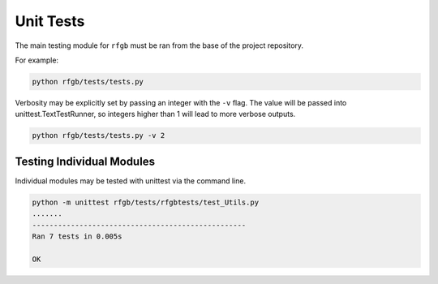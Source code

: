 ==========
Unit Tests
==========

The main testing module for ``rfgb`` must be ran from the base of the project repository.

For example:

.. code-block:: bash

                python rfgb/tests/tests.py

Verbosity may be explicitly set by passing an integer with the ``-v`` flag. The value will be passed into unittest.TextTestRunner, so integers higher than 1 will lead to more verbose outputs.

.. code-block:: bash

                python rfgb/tests/tests.py -v 2

Testing Individual Modules
--------------------------

Individual modules may be tested with unittest via the command line.

.. code-block:: bash

                python -m unittest rfgb/tests/rfgbtests/test_Utils.py
                .......
                --------------------------------------------------
                Ran 7 tests in 0.005s

                OK
